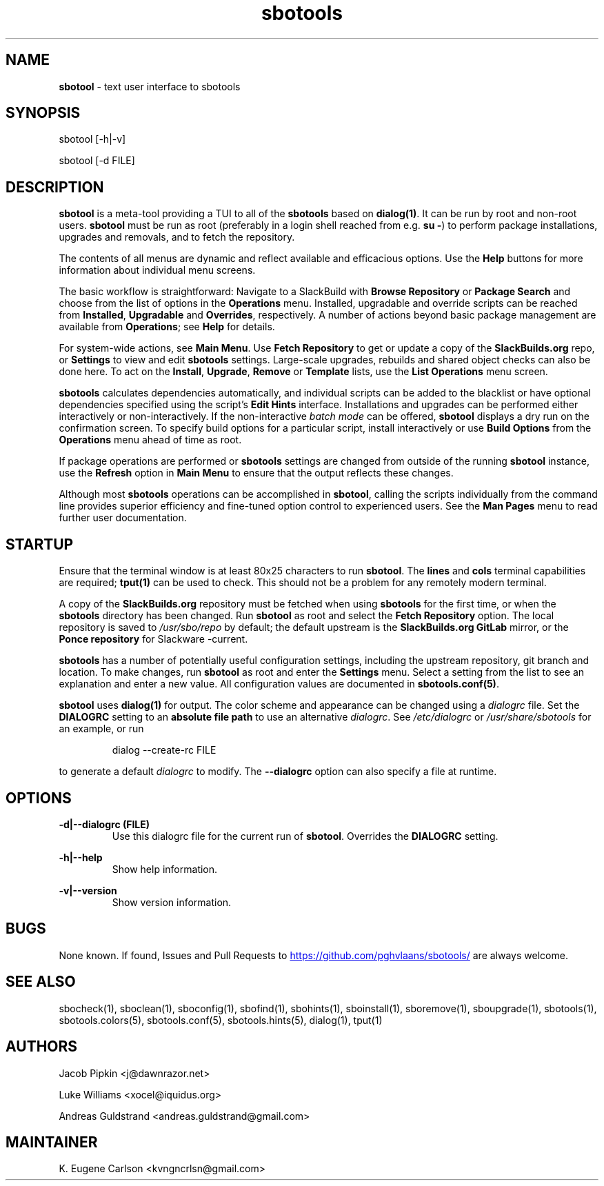 .TH sbotools 1 "Boomtime, Bureaucracy 63, 3191 YOLD" "sbotools 4.0" sbotool
.SH NAME
.P
.B
sbotool
- text user interface to sbotools
.SH SYNOPSIS
sbotool [-h|-v]

sbotool [-d FILE]
.SH DESCRIPTION
.B
sbotool
is a meta-tool providing a TUI to all of the
.B
sbotools
based on
.B
dialog(1)\fR\
\&. It can be run by root and non-root users.
.B
sbotool
must be run as root (preferably in a login shell reached from e.g.
.B
su -\fR\
\&) to perform package installations, upgrades and removals, and to
fetch the repository.
.P
The contents of all menus are dynamic and reflect available and
efficacious options. Use the
.B
Help
buttons for more information about individual menu screens.
.P
The basic workflow is straightforward: Navigate to a SlackBuild with
.B
Browse Repository
or
.B
Package Search
and choose from the list of options in the
.B
Operations
menu. Installed, upgradable and override scripts can be reached from
.B
Installed\fR\
\&,
.B
Upgradable
and
.B
Overrides\fR\
\&,
respectively. A number of actions beyond basic package management are
available from
.B
Operations\fR\
\&; see
.B
Help
for details.
.P
For system-wide actions, see
.B
Main Menu\fR\
\&. Use
.B
Fetch Repository
to get or update a copy of the
.B
SlackBuilds.org
repo, or
.B
Settings
to view and edit
.B
sbotools
settings.
Large-scale upgrades, rebuilds and shared object checks can also be done here.
To act on the
.B
Install\fR\
\&,
.B
Upgrade\fR\
\&,
.B
Remove
or
.B
Template
lists, use the
.B
List Operations
menu screen.
.P
.B
sbotools
calculates dependencies automatically, and individual scripts can be added
to the blacklist or have optional dependencies specified using the script's
.B
Edit Hints
interface. Installations and upgrades can be performed either interactively
or non-interactively. If the non-interactive
.I
batch mode
can be offered,
.B
sbotool
displays a dry run on the confirmation screen. To specify build options for a
particular script, install interactively or use
.B
Build Options
from the
.B
Operations
menu ahead of time as root.
.P
If package operations are performed or
.B
sbotools
settings are changed from outside of the running
.B
sbotool
instance, use the
.B
Refresh
option in
.B
Main Menu
to ensure that the output reflects these changes.
.P
Although most
.B
sbotools
operations can be accomplished in
.B
sbotool\fR\
\&, calling the scripts individually from the command line provides
superior efficiency and fine-tuned option control to experienced users.
See the
.B
Man Pages
menu to read further user documentation.
.SH STARTUP
Ensure that the terminal window is at least 80x25 characters to run
.B
sbotool\fR\
\&. The
.B
lines
and
.B
cols
terminal capabilities are required;
.B
tput(1)
can be used to check. This should not be a problem for any remotely
modern terminal.
.P
A copy of the
.B
SlackBuilds.org
repository must be fetched when using
.B
sbotools
for the first time, or when the
.B
sbotools
directory has been changed. Run
.B
sbotool
as root and select the
.B
Fetch Repository
option. The local repository is saved to
.I
/usr/sbo/repo
by default; the default upstream is the
.B
SlackBuilds.org
.B
GitLab
mirror, or the
.B
Ponce repository
for Slackware -current.
.P
.B
sbotools
has a number of potentially useful configuration
settings, including the upstream repository, git branch
and location. To make changes, run
.B
sbotool
as root and enter the
.B
Settings
menu. Select a setting from the list to see an
explanation and enter a new value. All configuration
values are documented in
.B
sbotools.conf(5)\fR\
\&.
.P
.B
sbotool
uses
.B
dialog(1)
for output. The color scheme and appearance can be
changed using a
.I
dialogrc
file. Set the
.B
DIALOGRC
setting to an
.B
absolute file path
to use an alternative
.I
dialogrc\fR\
\&. See
.I
/etc/dialogrc
or
.I
/usr/share/sbotools
for an example, or run
.RS

dialog --create-rc FILE


.RE
to generate a default
.I
dialogrc
to modify. The
.B
--dialogrc
option can also specify a file at runtime.
.SH OPTIONS
.B
-d|--dialogrc (FILE)
.RS
Use this dialogrc file for the current run of
.B
sbotool\fR\
\&. Overrides the
.B
DIALOGRC
setting.
.RE
.P
.B
-h|--help
.RS
Show help information.
.RE
.P
.B
-v|--version
.RS
Show version information.
.RE
.SH BUGS
None known. If found, Issues and Pull Requests to
.UR https://github.com/pghvlaans/sbotools/
.UE
are always welcome.
.SH SEE ALSO
.P
sbocheck(1), sboclean(1), sboconfig(1), sbofind(1), sbohints(1), sboinstall(1), sboremove(1), sboupgrade(1), sbotools(1), sbotools.colors(5), sbotools.conf(5), sbotools.hints(5), dialog(1), tput(1)
.SH AUTHORS
.P
Jacob Pipkin <j@dawnrazor.net>
.P
Luke Williams <xocel@iquidus.org>
.P
Andreas Guldstrand <andreas.guldstrand@gmail.com>
.SH MAINTAINER
.P
K. Eugene Carlson <kvngncrlsn@gmail.com>

